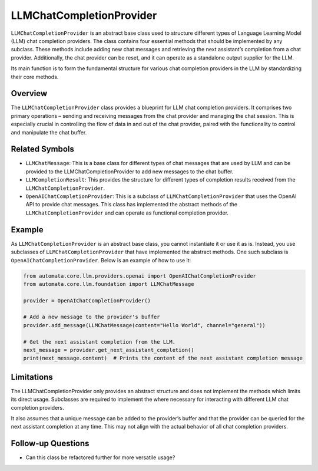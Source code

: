 LLMChatCompletionProvider
=========================

``LLMChatCompletionProvider`` is an abstract base class used to
structure different types of Language Learning Model (LLM) chat
completion providers. The class contains four essential methods that
should be implemented by any subclass. These methods include adding new
chat messages and retrieving the next assistant’s completion from a chat
provider. Additionally, the chat provider can be reset, and it can
operate as a standalone output supplier for the LLM.

Its main function is to form the fundamental structure for various chat
completion providers in the LLM by standardizing their core methods.

Overview
--------

The ``LLMChatCompletionProvider`` class provides a blueprint for LLM
chat completion providers. It comprises two primary operations – sending
and receiving messages from the chat provider and managing the chat
session. This is especially crucial in controlling the flow of data in
and out of the chat provider, paired with the functionality to control
and manipulate the chat buffer.

Related Symbols
---------------

-  ``LLMChatMessage``: This is a base class for different types of chat
   messages that are used by LLM and can be provided to the
   LLMChatCompletionProvider to add new messages to the chat buffer.
-  ``LLMCompletionResult``: This provides the structure for different
   types of completion results received from the
   ``LLMChatCompletionProvider``.
-  ``OpenAIChatCompletionProvider``: This is a subclass of
   ``LLMChatCompletionProvider`` that uses the OpenAI API to provide
   chat messages. This class has implemented the abstract methods of the
   ``LLMChatCompletionProvider`` and can operate as functional
   completion provider.

Example
-------

As ``LLMChatCompletionProvider`` is an abstract base class, you cannot
instantiate it or use it as is. Instead, you use subclasses of
``LLMChatCompletionProvider`` that have implemented the abstract
methods. One such subclass is ``OpenAIChatCompletionProvider``. Below is
an example of how to use it:

.. code:: python

   from automata.core.llm.providers.openai import OpenAIChatCompletionProvider
   from automata.core.llm.foundation import LLMChatMessage

   provider = OpenAIChatCompletionProvider()

   # Add a new message to the provider's buffer
   provider.add_message(LLMChatMessage(content="Hello World", channel="general"))

   # Get the next assistant completion from the LLM.
   next_message = provider.get_next_assistant_completion()
   print(next_message.content)  # Prints the content of the next assistant completion message

Limitations
-----------

The LLMChatCompletionProvider only provides an abstract structure and
does not implement the methods which limits its direct usage. Subclasses
are required to implement the where necessary for interacting with
different LLM chat completion providers.

It also assumes that a unique message can be added to the provider’s
buffer and that the provider can be queried for the next assistant
completion at any time. This may not align with the actual behavior of
all chat completion providers.

Follow-up Questions
-------------------

-  Can this class be refactored further for more versatile usage?
